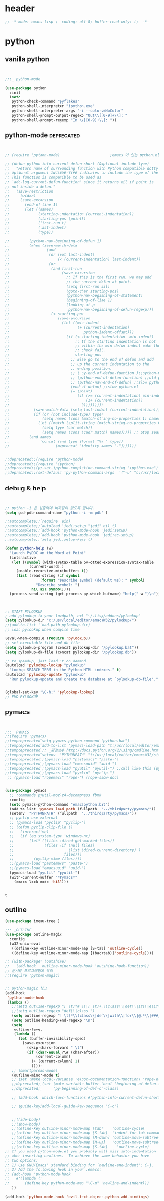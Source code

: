 # -*- coding: utf-8; -*-


* header
#+BEGIN_SRC emacs-lisp
;; -*-mode: emacs-lisp ;  coding: utf-8; buffer-read-only: t;  -*-

#+END_SRC
* python 
** vanilla python 
   #+BEGIN_SRC emacs-lisp 


     ;;;_ python-mode 

     (use-package python
       :init
       (setq   
        python-check-command "pyflakes"
        python-shell-interpreter "ipython.exe"
        python-shell-interpreter-args "-i --colors=NoColor"
        python-shell-prompt-output-regexp "Out\\[[0-9]+\\]: "
        python-shell-prompt-regexp "In \\[[0-9]+\\]: "))

   #+END_SRC

   #+RESULTS:

** python-mode                                                  :deprecated:
   #+BEGIN_SRC emacs-lisp :tangle no
   

   ;; (require 'python-mode)                       ;emacs 이 있는 python.el 의 내용을 pytho-mode 가 대체한다. 

   ;; (defun python-info-current-defun-short (&optional include-type)
   ;;   "Return name of surrounding function with Python compatible dotty syntax.
   ;; Optional argument INCLUDE-TYPE indicates to include the type of the defun.
   ;; This function is compatible to be used as
   ;; `add-log-current-defun-function' since it returns nil if point is
   ;; not inside a defun."
   ;;   (save-restriction
   ;;     (widen)
   ;;     (save-excursion
   ;;       (end-of-line 1)
   ;;       (let ((names)
   ;;             (starting-indentation (current-indentation))
   ;;             (starting-pos (point))
   ;;             (first-run t)
   ;;             (last-indent)
   ;;             (type))

   ;;         (python-nav-beginning-of-defun 1)
   ;;         (when (save-match-data
   ;;                 (and
   ;;                  (or (not last-indent)
   ;;                      (< (current-indentation) last-indent))
   ;;                  (or
   ;;                   (and first-run
   ;;                        (save-excursion
   ;;                          ;; If this is the first run, we may add
   ;;                          ;; the current defun at point.
   ;;                          (setq first-run nil)
   ;;                          (goto-char starting-pos)
   ;;                          (python-nav-beginning-of-statement)
   ;;                          (beginning-of-line 1)
   ;;                          (looking-at-p
   ;;                           python-nav-beginning-of-defun-regexp)))
   ;;                   (< starting-pos
   ;;                      (save-excursion
   ;;                        (let ((min-indent
   ;;                               (+ (current-indentation)
   ;;                                  python-indent-offset)))
   ;;                          (if (< starting-indentation  min-indent)
   ;;                              ;; If the starting indentation is not
   ;;                              ;; within the min defun indent make the
   ;;                              ;; check fail.
   ;;                              starting-pos
   ;;                            ;; Else go to the end of defun and add
   ;;                            ;; up the current indentation to the
   ;;                            ;; ending position.
   ;;                            ;; ( py-end-of-defun-function );;python-mode.el;;
   ;;                            ;; (python-end-of-defun-function) ;;old python.el
   ;;                            ;; (python-nav-end-of-defun) ;;slow python.el
   ;;                            (end-of-defun) ;;slow python.el
   ;;                            (+ (point)
   ;;                               (if (>= (current-indentation) min-indent)
   ;;                                   (1+ (current-indentation))
   ;;                                 0)))))))))
   ;;           (save-match-data (setq last-indent (current-indentation)))
   ;;           (if (or (not include-type) type)
   ;;               (setq names (cons (match-string-no-properties 1) names))
   ;;             (let ((match (split-string (match-string-no-properties 0))))
   ;;               (setq type (car match))
   ;;               (setq names (cons (cadr match) names))))) ;; Stop searching ASAP.)
   ;;         (and names
   ;;              (concat (and type (format "%s " type))
   ;;                     (mapconcat 'identity names ".")))))))


   ;;deprecated;;(require 'python-mode)
   ;;deprecated;;(require 'ipython)
   ;;deprecated;;(py-set-ipython-completion-command-string "ipython.exe")
   ;;deprecated;;(set-default 'py-python-command-args  '("-u" "c:/usr/local/python27/Scripts/ipython-script.py"  "--colors=NoColor"))
   #+END_SRC

** debug & help
   #+BEGIN_SRC emacs-lisp


   ;; python -i 은 입출력에 버퍼링이 없도록 합니다.
   (setq gud-pdb-command-name "python -i -m pdb" )

   ;;autocomplete;;(require 'ein)
   ;;autocomplete;;(autoload 'jedi:setup "jedi" nil t)
   ;;autocomplete;;(add-hook 'python-mode-hook 'jedi:setup)
   ;;autocomplete;;(add-hook 'python-mode-hook 'jedi:ac-setup)
   ;;autocomplete;;(setq jedi:setup-keys t)

   (defun python-help (w)
     "Launch PyDOC on the Word at Point"
     (interactive
      (let ((symbol (with-syntax-table py-otted-expression-syntax-table
              (current-word)))
        (enable-recursive-minibuffers t))
        (list (read-string (if symbol
                   (format "Describe symbol (default %s): " symbol)
                 "Describe symbol: ")
               nil nil symbol))))
     (process-send-string (get-process py-which-bufname) "help(" w ")\n"))



   ;; START PYLOOKUP
   ; add pylookup to your loadpath, ex) "~/.lisp/addons/pylookup"
   (setq pylookup-dir "c:/usr/local/editor/emacsW32/pylookup/")
   ;;(add-to-list 'load-path pylookup-dir)
   ;; load pylookup when compile time

   (eval-when-compile (require 'pylookup))
   ;; set executable file and db file
   (setq pylookup-program (concat pylookup-dir "/pylookup.bat"))
   (setq pylookup-db-file (concat pylookup-dir "/pylookup.db"))

   ;; to speedup, just load it on demand
   (autoload 'pylookup-lookup "pylookup"
     "Lookup SEARCH-TERM in the Python HTML indexes." t)
   (autoload 'pylookup-update "pylookup" 
     "Run pylookup-update and create the database at `pylookup-db-file'." t)


   (global-set-key "\C-h;" 'pylookup-lookup)
   ;; EMD PYLOOKUP

   #+END_SRC

** pymacs
   #+BEGIN_SRC emacs-lisp


     ;;;_ PYMACS
     ;;(require 'pymacs)
     ;;tempdeprecated(setq pymacs-python-command "python.bat")
     ;;tempdeprecated(add-to-list 'pymacs-load-path "t:/usr/local/editor/emacsW32/site-lisp/pymacs/")
     ;;tempdeprecated;;; _환경번수 http://docs.python.org/2/using/cmdline.html
     ;;tempdeprecated(setenv  "PYTHONPATH" "t:/usr/local/editor/emacsW32/site-lisp/pymacs/")
     ;;tempdeprecated;;(pymacs-load "pastemacs" "paste-")
     ;;tempdeprecated;;(pymacs-load "emacsuuid" "uuid-")
     ;;tempdeprecated;;(pymacs-load "pyutil" "pyutil-") ;;call like this (pyutil-int-to-bin 10 )
     ;;tempdeprecated;;(pymacs-load "pyclip" "pyclip-")
      ;; (pymacs-load "ropemacs" "rope-") (rope-show-doc) 


     (use-package pymacs
       ;; :commands pyutil-mozlz4-decompress fbmk
       :config
       (setq pymacs-python-command "emacspython.bat")
       (add-to-list 'pymacs-load-path (fullpath  "../thirdparty/pymacs/"))
       (setenv  "PYTHONPATH" (fullpath  "../thirdparty/pymacs/"))
       ;; pyclip use external
       ;; (pymacs-load "pyclip" "pyclip-")
       ;; (defun pyclip-clip-file () 
       ;;   (interactive)
       ;;   (if (eq system-type 'windows-nt)
       ;;       (let* ((files (dired-get-marked-files))
       ;;              (files (if (null files)
       ;;                         (list (dired-current-directory) )
       ;;                       files)))
       ;;         (pyclip-mime files))))
       ;;(pymacs-load "pastemacs" "paste-")
       ;;(pymacs-load "emacsuuid" "uuid-")
       (pymacs-load "pyutil" "pyutil-")
       (with-current-buffer "*Pymacs*"
         (emacs-lock-mode 'kill)))


   #+END_SRC

   #+RESULTS:
   : t

** outline

   #+BEGIN_SRC emacs-lisp
   (use-package imenu-tree )

   ;;; _OUTLINE 
   (use-package outline-magic
     :config
     (w32-unix-eval
      ((define-key outline-minor-mode-map [S-tab] 'outline-cycle))
      ((define-key outline-minor-mode-map [(backtab)]'outline-cycle))))

   ;; (with-package* (outshine)
   ;;   (add-hook  'outline-minor-mode-hook 'outshine-hook-function))
   ;; 문서형 프로그래밍에 유리 
   ;;(require 'python-magic)


   ;; python-magic 참고
   (add-hook 
    'python-mode-hook 
    (lambda ()
      ;;(setq outline-regexp "[ \t]*# \\|[ \t]+\\(class\\|def\\|if\\|elif\\|else\\|while\\|for\\|try\\|except\\|with\\) ")
      ;;(setq outline-regexp "def\\|class ")
      (setq outline-regexp "[ \t]*\\(class\\|def\\|with\\|for\\|@.*\\|###_.*\\) ")
      (setq outline-heading-end-regexp "\n")
      (setq 
       outline-level 
       (lambda ()
         (let (buffer-invisibility-spec)
           (save-excursion
             (skip-chars-forward " \t")         
             (if (char-equal ?\# (char-after))
                 (current-column)
               (+ (current-column) 1)
               )))))
      ;; (smartparens-mode) 
      (outline-minor-mode t)
      ;; (set (make-local-variable 'eldoc-documentation-function) 'rope-eldoc-function)
      ;;deprecated;;(set (make-variable-buffer-local 'beginning-of-defun-function)
      ;;deprecated;;     'py-beginning-of-def-or-class)

      ;; (add-hook 'which-func-functions #'python-info-current-defun-short nil t)

      ;; (guide-key/add-local-guide-key-sequence "C-c")
   

      ;;(hide-body)
      ;;(show-body)
      ;;(define-key outline-minor-mode-map [tab]    'outline-cycle)
      ;;(define-key outline-minor-mode-map [S-tab]  'indent-for-tab-command)
      ;;(define-key outline-minor-mode-map [M-down] 'outline-move-subtree-down)
      ;;(define-key outline-minor-mode-map [M-up]   'outline-move-subtree-up)
      ;;(define-key outline-minor-mode-map [S-tab]    'outline-cycle)
   ;; If you used python-mode.el you probably will miss auto-indentation
   ;; when inserting newlines.  To achieve the same behavior you have
   ;; two options:
   ;; 1) Use GNU/Emacs' standard binding for `newline-and-indent': C-j.
   ;; 2) Add the following hook in your .emacs:
   ;; (add-hook 'python-mode-hook
   ;;   #'(lambda ()
   ;;       (define-key python-mode-map "\C-m" 'newline-and-indent)))
      ))

   (add-hook 'python-mode-hook 'evil-text-object-python-add-bindings)

   ;;deprecated;;(require 'python-mode)
   ;;deprecated;;(require 'ipython)
   ;;deprecated;;(py-set-ipython-completion-command-string "ipython.exe")
   ;;deprecated;;(set-default
   ;;deprecated;; 'py-python-command-args
   ;;deprecated;; '("-u" "c:/usr/local/python27/Scripts/ipython-script.py"  "--colors=NoColor"))



   #+END_SRC


** rope                                                         :deprecated:
   #+BEGIN_SRC emacs-lisp :tangle no

(defvar disable-python-trace nil)

;; http://www.emacswiki.org/emacs/ElDoc
(defun rope-eldoc-function ()
  (interactive)
  (let* ((win-conf (current-window-configuration))
         (resize-mini-windows nil)
         (disable-python-trace t)
         class fun args result-type
         (flymake-message (python-flymake-show-help))
         (initial-point (point))
         (paren-range (let (tmp)
                        (ignore-errors
                          (setq tmp (vimpulse-paren-range 0 ?\( nil t))
                          (if (and tmp (>= (point) (car tmp)) (<= (point) (cadr tmp)))
                              tmp
                            nil))))
         (result (save-excursion
                   ;; check if we on the border of args list - lparen or rparen
                   (if paren-range
                       (goto-char (car paren-range)))
                   (call-interactively 'rope-show-doc)
                   (set-buffer "*rope-pydoc*")
                   (goto-char (point-min))
                   (if (or (equal (point-max) 1)
                           (not (re-search-forward "\\([a-zA-Z_]+[a-zA-Z0-9_]*\\)(.*):" (point-at-eol) t))
                           (and (current-message) (string-match-p "BadIdentifierError" (current-message))))
                       nil
                     (let (result)
                       ;; check if this is class definition
                       (if (looking-at "class \\([a-zA-Z_]+[a-zA-Z0-9_]*\\)(.*):")
                           (progn
                             (goto-char (point-at-eol))
                             (re-search-forward (buffer-substring (match-beginning 1) (match-end 1)))))
                       (goto-char (point-at-bol))
                       (setq result (buffer-substring (point) (point-at-eol)))

                       ;; check if exist better description of function
                       (goto-char (point-at-eol))
                       (string-match "\\([a-zA-Z_]+[a-zA-Z0-9_]*\\)(.*)" result) ;get function name
                       (if (re-search-forward (concat (match-string 1 result) "(.*)") nil t)
                           (progn
                             (goto-char (point-at-bol))
                             (setq result (buffer-substring (point) (point-at-eol)))))

                       ;; return result
                       result
                       ))))
         (arg-position (save-excursion
                         (if paren-range
                             (count-matches "," (car paren-range) (point))))))
    ;; save window configuration
    (set-window-configuration win-conf)
    ;; process main result
    (if result
        (progn
          (setq result-type (nth 1 (split-string result "->")))
          (setq result (nth 0 (split-string result "->")))
          (setq result (split-string result "("))
          (setq fun (nth 1 (split-string (nth 0 result) "\\.")))
          (setq class (nth 0 (split-string (nth 0 result) "\\.")))
          ;; process args - highlight current function argument
          (setq args (nth 0 (split-string (nth 1 result) ")")))

          ;; highlight current argument
          (if args
              (progn
                (setq args (split-string args ","))
                (setq args (let ((num -1))
                             (mapconcat
                              (lambda(x)(progn
                                          (setq num (+ 1 num))
                                          (if (equal num arg-position) (propertize x 'face 'eldoc-highlight-function-argument) x)))
                              args
                              ",")))))

          ;; create string for type signature
          (setq result
                (concat
                 (propertize "Signature: " 'face 'flymake-message-face)

                 (if fun
                     (concat (propertize (org-trim class) 'face 'font-lock-type-face)
                             "."
                             (propertize (org-trim fun) 'face 'font-lock-function-name-face))
                   (propertize (org-trim class) 'face 'font-lock-function-name-face))

                 " (" args ")"

                 (if result-type
                     (concat " -> " (org-trim result-type)))
                 ))))

    ;; create final result
    (if (and (null flymake-message) (null result))
        nil
      (concat flymake-message
              (if (and result flymake-message) "\n")
              result))))



  (defadvice message(around message-disable-python-trace activate)
    (if disable-python-trace
        t
      ad-do-it))

   #+END_SRC

   #+RESULTS:
   : message

** elpy                                                         :deprecated:

   #+BEGIN_SRC emacs-lisp :tangle no 
  (use-package elpy
    :config
    (elpy-enable)
    (elpy-use-ipython "ipython")
    ;; (setq python-shell-interpreter "python.exe"
    ;;       python-shell-interpreter-args "-u c:/usr/local/python27/Scripts/ipython-script.py --colors=NoColor")
    (setq   
     python-check-command "pyflakes"
     python-shell-interpreter "ipython.exe"
     python-shell-interpreter-args "--colors=NoColor"
     python-shell-prompt-output-regexp "Out\\[[0-9]+\\]: "
     python-shell-prompt-regexp "In \\[[0-9]+\\]: "
     elpy-default-minor-modes '(flycheck-mode yas-minor-mode auto-complete-mode)
    elpy-rpc-backend "rope"
    elpy-rpc-python-command "python")

  )

   #+END_SRC


** flymake
   #+BEGIN_SRC emacs-lisp :tangle no

  (defface flymake-message-face
    '((((class color) (background light)) (:foreground "#b2dfff"))
      (((class color) (background dark))  (:foreground "#b2dfff")))
    "Flymake message face")

  (defun python-flymake-show-help ()
    (when (get-char-property (point) 'flymake-overlay)
      (let ((help (get-char-property (point) 'help-echo)))
        (if help
            (format (concat (propertize "Error: " 'face 'flymake-message-face) "%s") help)))))



  ;; http://from-the-cloud.com/en/emacs/2013/01/28_emacs-as-a-django-ide-with-python-djangoel.html
   #+END_SRC

** apparance 
   #+BEGIN_SRC emacs-lisp
     (append-to-list 
      'python-prettify-symbols-alist 
      '(
        ;;(" !="   . #Xe10e)
        ;;(" !=="  . #Xe10f)
        ;;(" <="   . #Xe141)
        ;;(" >="   . #Xe145)
        ;;(" !=="  . #Xe10f)
        ("map" . 8614)    ; ↦
        ))
   #+END_SRC
